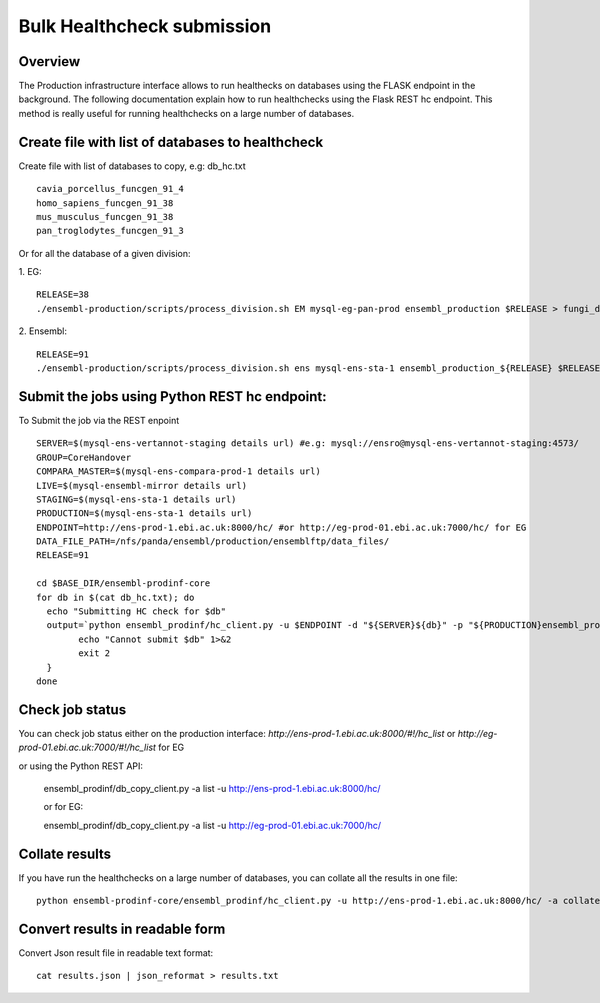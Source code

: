 ************************
Bulk Healthcheck submission
************************

Overview
########

The Production infrastructure interface allows to run healthecks on databases using the FLASK endpoint in the background. The following documentation explain how to run healthchecks using the Flask REST hc endpoint.
This method is really useful for running healthchecks on a large number of databases.

Create file with list of databases to healthcheck
############

Create file with list of databases to copy, e.g: db_hc.txt
::
  cavia_porcellus_funcgen_91_4
  homo_sapiens_funcgen_91_38
  mus_musculus_funcgen_91_38
  pan_troglodytes_funcgen_91_3

Or for all the database of a given division:

1. EG:
::
  RELEASE=38
  ./ensembl-production/scripts/process_division.sh EM mysql-eg-pan-prod ensembl_production $RELEASE > fungi_db_hc.txt

2. Ensembl:
::
  RELEASE=91
  ./ensembl-production/scripts/process_division.sh ens mysql-ens-sta-1 ensembl_production_${RELEASE} $RELEASE > db_hc.txt

Submit the jobs using Python REST hc endpoint:
#####

To Submit the job via the REST enpoint
::

  SERVER=$(mysql-ens-vertannot-staging details url) #e.g: mysql://ensro@mysql-ens-vertannot-staging:4573/
  GROUP=CoreHandover
  COMPARA_MASTER=$(mysql-ens-compara-prod-1 details url)
  LIVE=$(mysql-ensembl-mirror details url)
  STAGING=$(mysql-ens-sta-1 details url)
  PRODUCTION=$(mysql-ens-sta-1 details url)
  ENDPOINT=http://ens-prod-1.ebi.ac.uk:8000/hc/ #or http://eg-prod-01.ebi.ac.uk:7000/hc/ for EG
  DATA_FILE_PATH=/nfs/panda/ensembl/production/ensemblftp/data_files/
  RELEASE=91
  
  cd $BASE_DIR/ensembl-prodinf-core 
  for db in $(cat db_hc.txt); do
    echo "Submitting HC check for $db"
    output=`python ensembl_prodinf/hc_client.py -u $ENDPOINT -d "${SERVER}${db}" -p "${PRODUCTION}ensembl_production_${RELEASE}" -s $STAGING -l $LIVE -c "${COMPARA_MASTER}ensembl_compara_master" -g $GROUP -dfp $DATA_FILE_PATH  -a submit` || {
          echo "Cannot submit $db" 1>&2
          exit 2
    }
  done

Check job status
#####

You can check job status either on the production interface: `http://ens-prod-1.ebi.ac.uk:8000/#!/hc_list` or `http://eg-prod-01.ebi.ac.uk:7000/#!/hc_list` for EG

or using the Python REST API:

  ensembl_prodinf/db_copy_client.py -a list -u http://ens-prod-1.ebi.ac.uk:8000/hc/
  
  or for EG:
   
  ensembl_prodinf/db_copy_client.py -a list -u http://eg-prod-01.ebi.ac.uk:7000/hc/

Collate results
#####
If you have run the healthchecks on a large number of databases, you can collate all the results in one file:
::
  python ensembl-prodinf-core/ensembl_prodinf/hc_client.py -u http://ens-prod-1.ebi.ac.uk:8000/hc/ -a collate -r ".*core_38_91.*" -o results.json

Convert results in readable form
#####
Convert Json result file in readable text format:
::
  cat results.json | json_reformat > results.txt

